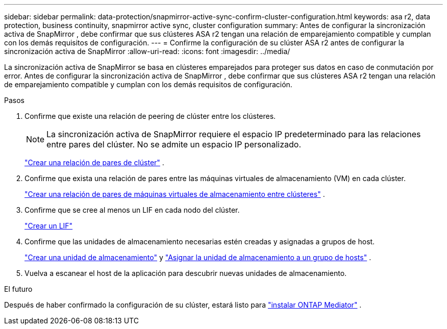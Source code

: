 ---
sidebar: sidebar 
permalink: data-protection/snapmirror-active-sync-confirm-cluster-configuration.html 
keywords: asa r2, data protection, business continuity, snapmirror active sync, cluster configuration 
summary: Antes de configurar la sincronización activa de SnapMirror , debe confirmar que sus clústeres ASA r2 tengan una relación de emparejamiento compatible y cumplan con los demás requisitos de configuración. 
---
= Confirme la configuración de su clúster ASA r2 antes de configurar la sincronización activa de SnapMirror
:allow-uri-read: 
:icons: font
:imagesdir: ../media/


[role="lead"]
La sincronización activa de SnapMirror se basa en clústeres emparejados para proteger sus datos en caso de conmutación por error. Antes de configurar la sincronización activa de SnapMirror , debe confirmar que sus clústeres ASA r2 tengan una relación de emparejamiento compatible y cumplan con los demás requisitos de configuración.

.Pasos
. Confirme que existe una relación de peering de clúster entre los clústeres.
+

NOTE: La sincronización activa de SnapMirror requiere el espacio IP predeterminado para las relaciones entre pares del clúster. No se admite un espacio IP personalizado.

+
link:snapshot-replication.html#step-1-create-a-cluster-peer-relationship["Crear una relación de pares de clúster"] .

. Confirme que exista una relación de pares entre las máquinas virtuales de almacenamiento (VM) en cada clúster.
+
link:create-svm-peer-relationship.html["Crear una relación de pares de máquinas virtuales de almacenamiento entre clústeres"] .

. Confirme que se cree al menos un LIF en cada nodo del clúster.
+
link:../administer/manage-client-vm-access.html#create-a-lif-network-interface["Crear un LIF"]

. Confirme que las unidades de almacenamiento necesarias estén creadas y asignadas a grupos de host.
+
link:../manage-data/provision-san-storage.html#create-storage-units["Crear una unidad de almacenamiento"] y link:../manage-data/provision-san-storage.html#map-the-storage-unit-to-a-host["Asignar la unidad de almacenamiento a un grupo de hosts"] .

. Vuelva a escanear el host de la aplicación para descubrir nuevas unidades de almacenamiento.


.El futuro
Después de haber confirmado la configuración de su clúster, estará listo para link:install-ontap-mediator.html["instalar ONTAP Mediator"] .
